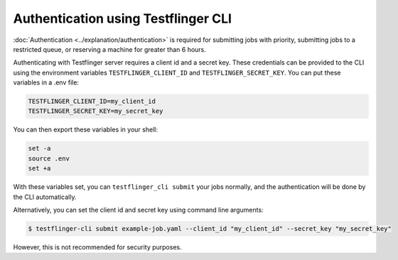 Authentication using Testflinger CLI
====================================

:doc:`Authentication <../explanation/authentication>` is required for submitting jobs with priority, submitting jobs to a restricted queue, or reserving a machine for greater than 6 hours.

Authenticating with Testflinger server requires a client id and a secret key.
These credentials can be provided to the CLI using the environment variables
``TESTFLINGER_CLIENT_ID`` and ``TESTFLINGER_SECRET_KEY``. You can put these
variables in a .env file:

.. code-block:: shell

	TESTFLINGER_CLIENT_ID=my_client_id
	TESTFLINGER_SECRET_KEY=my_secret_key


You can then export these variables in your shell:

.. code-block:: shell

	set -a
	source .env
	set +a


With these variables set, you can ``testflinger_cli submit`` your jobs normally, and the authentication will be done by the CLI
automatically.

Alternatively, you can set the client id and secret key using
command line arguments:

.. code-block:: shell

	$ testflinger-cli submit example-job.yaml --client_id "my_client_id" --secret_key "my_secret_key"

However, this is not recommended for security purposes.
